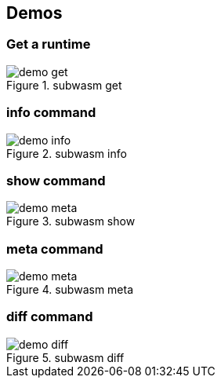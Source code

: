 == Demos

:imagesdir: ./scripts/demos/gif

=== Get a runtime

image::demo-get.gif[title="subwasm get"]

=== info command

image::demo-info.gif[title="subwasm info"]

=== show command

image::demo-meta.gif[title="subwasm show"]

=== meta command

image::demo-meta.gif[title="subwasm meta"]

=== diff command

image::demo-diff.gif[title="subwasm diff"]
